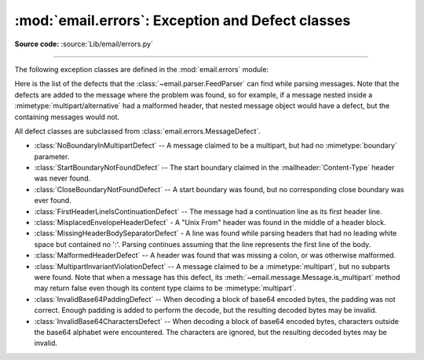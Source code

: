 :mod:`email.errors`: Exception and Defect classes
-------------------------------------------------

.. module:: email.errors
   :synopsis: The exception classes used by the email package.

**Source code:** :source:`Lib/email/errors.py`

--------------

The following exception classes are defined in the :mod:`email.errors` module:


.. exception:: MessageError()

   This is the base class for all exceptions that the :mod:`email` package can
   raise.  It is derived from the standard :exc:`Exception` class and defines no
   additional methods.


.. exception:: MessageParseError()

   This is the base class for exceptions raised by the
   :class:`~email.parser.Parser` class.  It is derived from
   :exc:`MessageError`.  This class is also used internally by the parser used
   by :mod:`~email.headerregistry`.


.. exception:: HeaderParseError()

   Raised under some error conditions when parsing the :rfc:`5322` headers of a
   message, this class is derived from :exc:`MessageParseError`.  The
   :meth:`~email.message.EmailMessage.set_boundary` method will raise this
   error if the content type is unknown when the method is called.
   :class:`~email.header.Header` may raise this error for certain base64
   decoding errors, and when an attempt is made to create a header that appears
   to contain an embedded header (that is, there is what is supposed to be a
   continuation line that has no leading whitespace and looks like a header).


.. exception:: BoundaryError()

   Deprecated and no longer used.


.. exception:: MultipartConversionError()

   Raised when a payload is added to a :class:`~email.message.Message` object
   using :meth:`add_payload`, but the payload is already a scalar and the
   message's :mailheader:`Content-Type` main type is not either
   :mimetype:`multipart` or missing.  :exc:`MultipartConversionError` multiply
   inherits from :exc:`MessageError` and the built-in :exc:`TypeError`.

   Since :meth:`Message.add_payload` is deprecated, this exception is rarely
   raised in practice.  However the exception may also be raised if the
   :meth:`~email.message.Message.attach`
   method is called on an instance of a class derived from
   :class:`~email.mime.nonmultipart.MIMENonMultipart` (e.g.
   :class:`~email.mime.image.MIMEImage`).


Here is the list of the defects that the :class:`~email.parser.FeedParser`
can find while parsing messages.  Note that the defects are added to the message
where the problem was found, so for example, if a message nested inside a
:mimetype:`multipart/alternative` had a malformed header, that nested message
object would have a defect, but the containing messages would not.

All defect classes are subclassed from :class:`email.errors.MessageDefect`.

* :class:`NoBoundaryInMultipartDefect` -- A message claimed to be a multipart,
  but had no :mimetype:`boundary` parameter.

* :class:`StartBoundaryNotFoundDefect` -- The start boundary claimed in the
  :mailheader:`Content-Type` header was never found.

* :class:`CloseBoundaryNotFoundDefect` -- A start boundary was found, but
  no corresponding close boundary was ever found.

  .. versionadded:: 3.3

* :class:`FirstHeaderLineIsContinuationDefect` -- The message had a continuation
  line as its first header line.

* :class:`MisplacedEnvelopeHeaderDefect` - A "Unix From" header was found in the
  middle of a header block.

* :class:`MissingHeaderBodySeparatorDefect` - A line was found while parsing
  headers that had no leading white space but contained no ':'.  Parsing
  continues assuming that the line represents the first line of the body.

  .. versionadded:: 3.3

* :class:`MalformedHeaderDefect` -- A header was found that was missing a colon,
  or was otherwise malformed.

  .. deprecated:: 3.3
     This defect has not been used for several Python versions.

* :class:`MultipartInvariantViolationDefect` -- A message claimed to be a
  :mimetype:`multipart`, but no subparts were found.  Note that when a message
  has this defect, its :meth:`~email.message.Message.is_multipart` method may
  return false even though its content type claims to be :mimetype:`multipart`.

* :class:`InvalidBase64PaddingDefect` -- When decoding a block of base64
  encoded bytes, the padding was not correct.  Enough padding is added to
  perform the decode, but the resulting decoded bytes may be invalid.

* :class:`InvalidBase64CharactersDefect` -- When decoding a block of base64
  encoded bytes, characters outside the base64 alphabet were encountered.
  The characters are ignored, but the resulting decoded bytes may be invalid.
